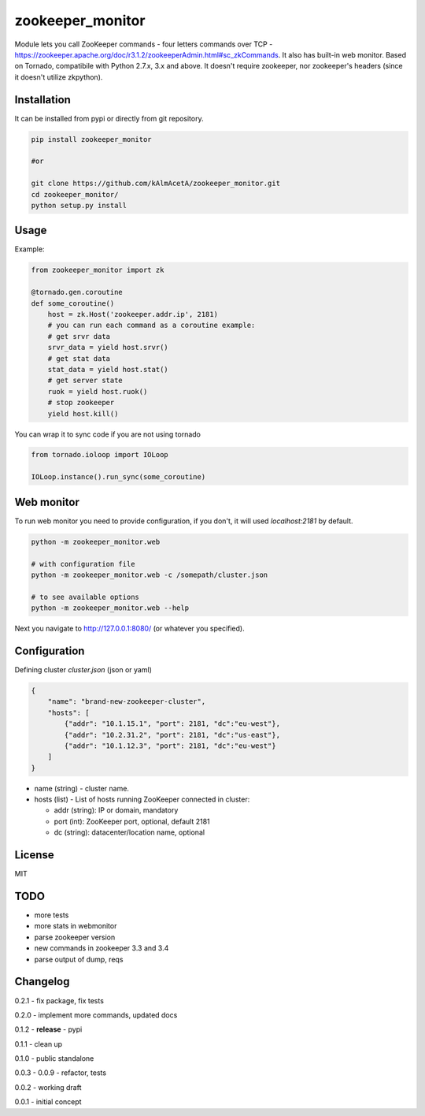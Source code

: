 zookeeper_monitor
==================

|image0|_ |image1|_

.. |image0| image:: https://api.travis-ci.org/kAlmAcetA/zookeeper_monitor.png?branch=master
.. _image0: https://travis-ci.org/kAlmAcetA/zookeeper_monitor
.. |image1| image:: https://landscape.io/github/kAlmAcetA/zookeeper_monitor/master/landscape.svg
.. _image1: https://landscape.io/github/kAlmAcetA/zookeeper_monitor

Module lets you call ZooKeeper commands - four letters commands over TCP - https://zookeeper.apache.org/doc/r3.1.2/zookeeperAdmin.html#sc_zkCommands. It also has built-in web monitor. Based on Tornado, compatibile with Python 2.7.x, 3.x and above. It doesn't require zookeeper, nor zookeeper's headers (since it doesn't utilize zkpython).

Installation
------------

It can be installed from pypi or directly from git repository.

.. code-block:: bash

    pip install zookeeper_monitor

    #or

    git clone https://github.com/kAlmAcetA/zookeeper_monitor.git
    cd zookeeper_monitor/
    python setup.py install

Usage
------------

Example:

.. code-block:: python

    from zookeeper_monitor import zk

    @tornado.gen.coroutine
    def some_coroutine()
        host = zk.Host('zookeeper.addr.ip', 2181)
        # you can run each command as a coroutine example:
        # get srvr data
        srvr_data = yield host.srvr()
        # get stat data
        stat_data = yield host.stat()
        # get server state
        ruok = yield host.ruok()
        # stop zookeeper
        yield host.kill()


You can wrap it to sync code if you are not using tornado

.. code-block:: python

    from tornado.ioloop import IOLoop

    IOLoop.instance().run_sync(some_coroutine)


Web monitor
-----------

To run web monitor you need to provide configuration, if you don't, it will used `localhost:2181` by default.

.. code-block:: bash

    python -m zookeeper_monitor.web

    # with configuration file
    python -m zookeeper_monitor.web -c /somepath/cluster.json

    # to see available options
    python -m zookeeper_monitor.web --help


Next you navigate to http://127.0.0.1:8080/ (or whatever you specified).

Configuration
-------------

Defining cluster `cluster.json` (json or yaml)

.. code-block:: json

    {
        "name": "brand-new-zookeeper-cluster",
        "hosts": [
            {"addr": "10.1.15.1", "port": 2181, "dc":"eu-west"},
            {"addr": "10.2.31.2", "port": 2181, "dc":"us-east"},
            {"addr": "10.1.12.3", "port": 2181, "dc":"eu-west"}
        ]
    }


* name (string) - cluster name.
* hosts (list) - List of hosts running ZooKeeper connected in cluster:

  - addr (string): IP or domain, mandatory
  - port (int): ZooKeeper port, optional, default 2181
  - dc (string): datacenter/location name, optional

License
-------
MIT

TODO
----
- more tests
- more stats in webmonitor
- parse zookeeper version
- new commands in zookeeper 3.3 and 3.4
- parse output of dump, reqs

Changelog
---------


0.2.1 - fix package, fix tests

0.2.0 - implement more commands, updated docs

0.1.2 - **release** - pypi

0.1.1 - clean up

0.1.0 - public standalone

0.0.3 - 0.0.9 - refactor, tests

0.0.2 - working draft

0.0.1 - initial concept
